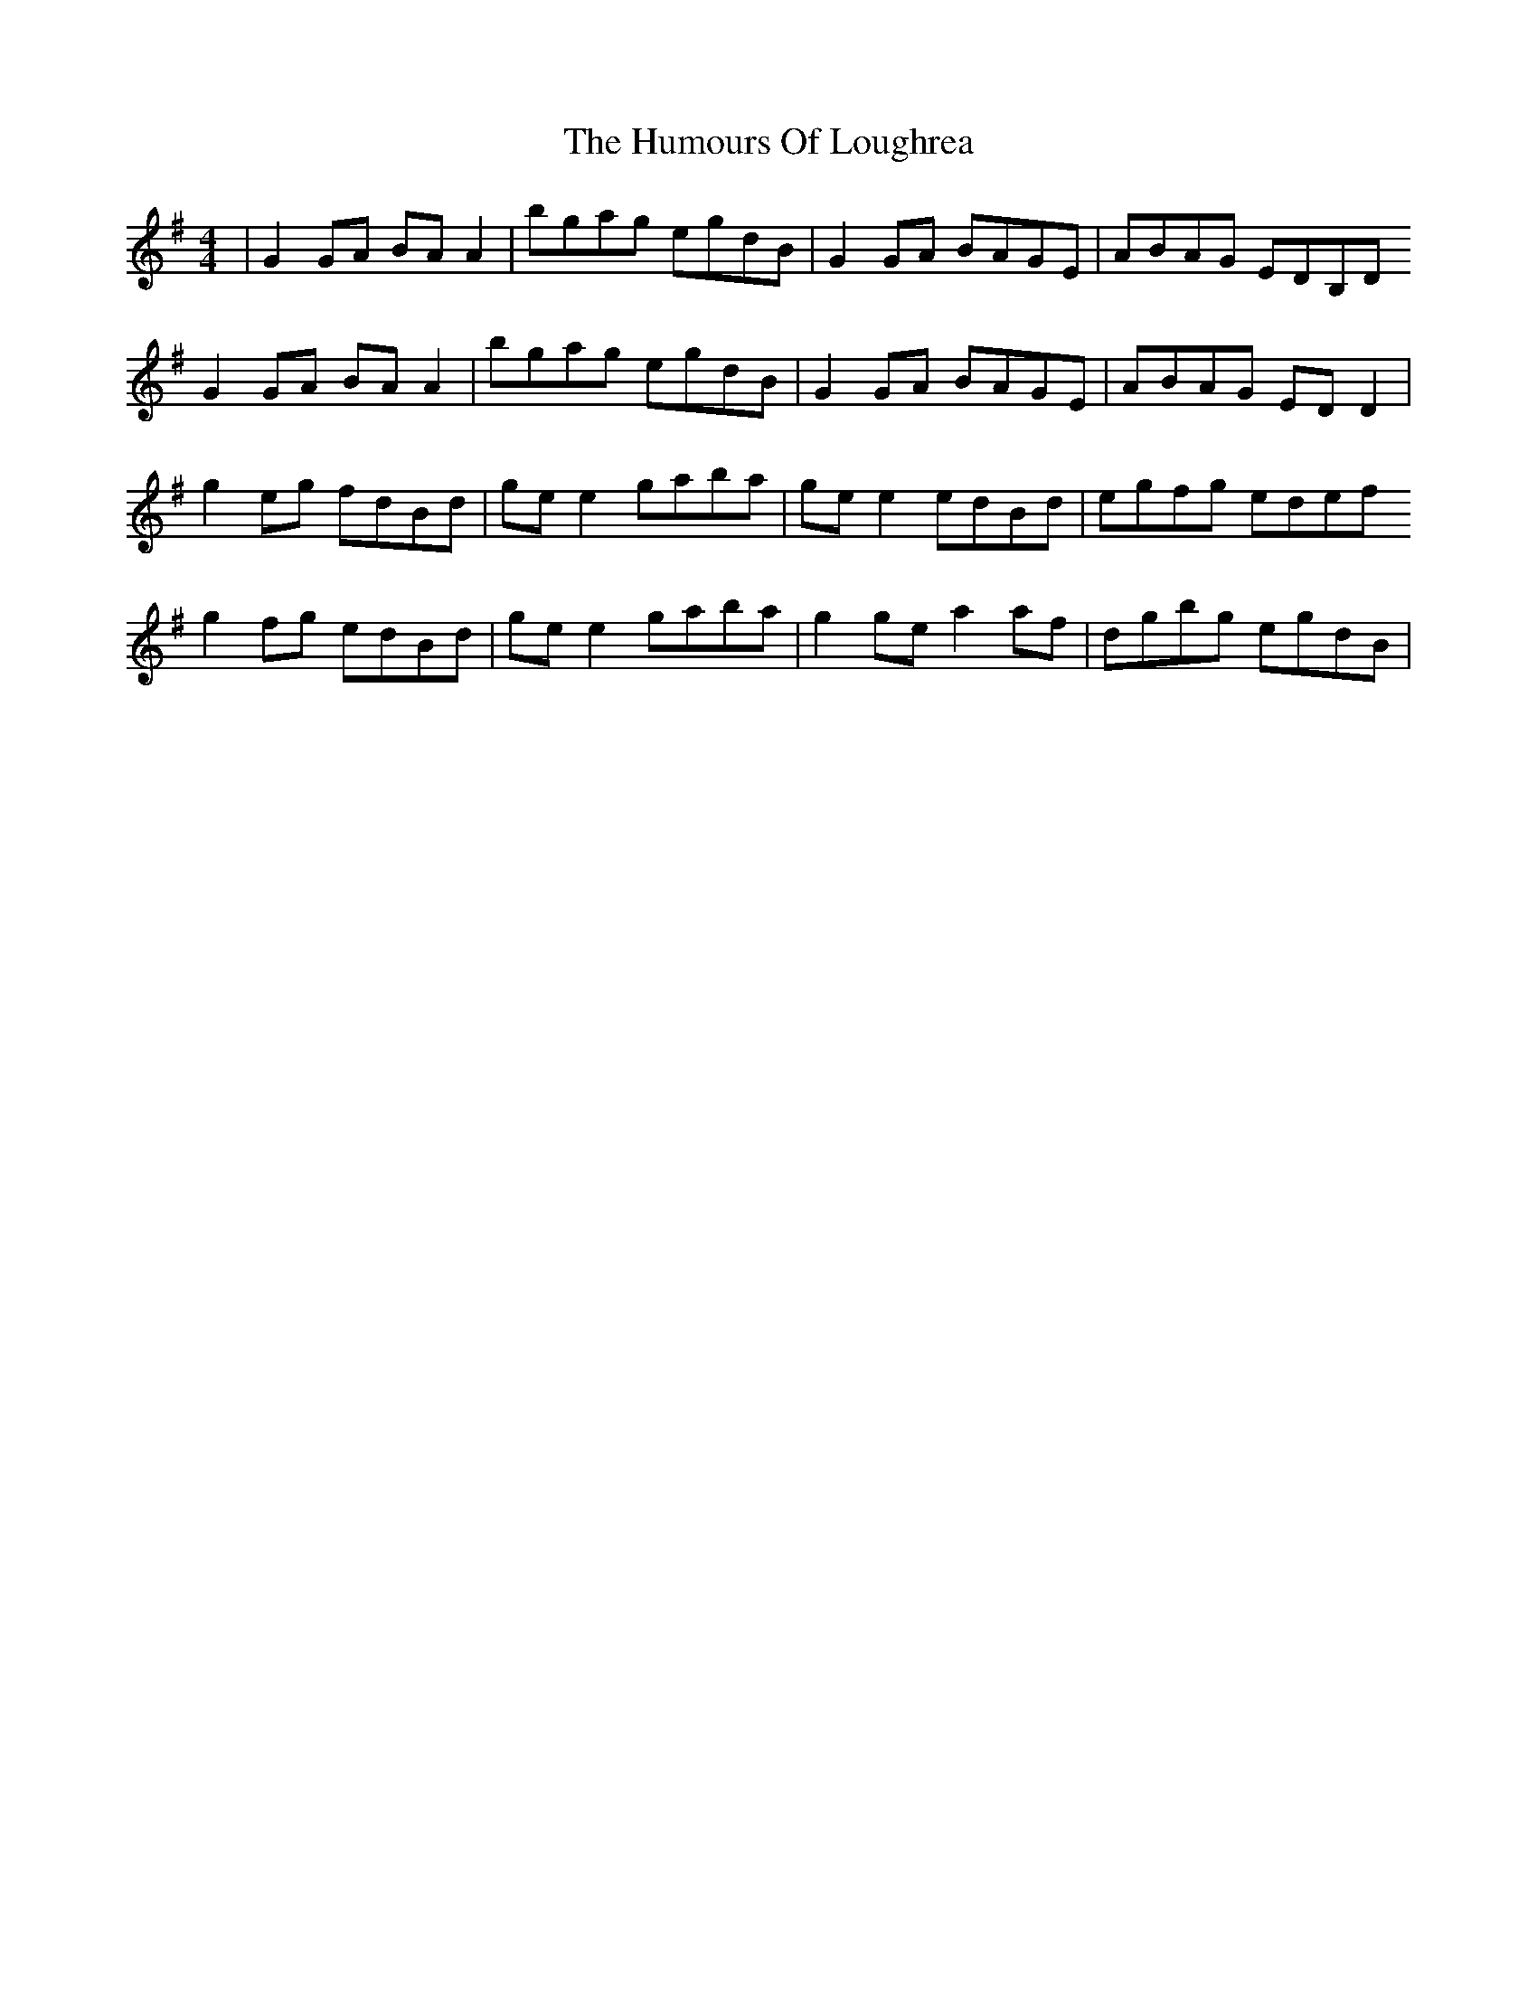 X: 18256
T: Humours Of Loughrea, The
R: reel
M: 4/4
K: Gmajor
|G2 GA BA A2|bgag egdB|G2 GA BAGE|ABAG EDB,D
G2 GA BA A2|bgag egdB|G2 GA BAGE|ABAG ED D2|
g2 eg fdBd|ge e2 gaba|ge e2 edBd|egfg edef
g2 fg edBd|ge e2 gaba|g2 ge a2 af|dgbg egdB|


